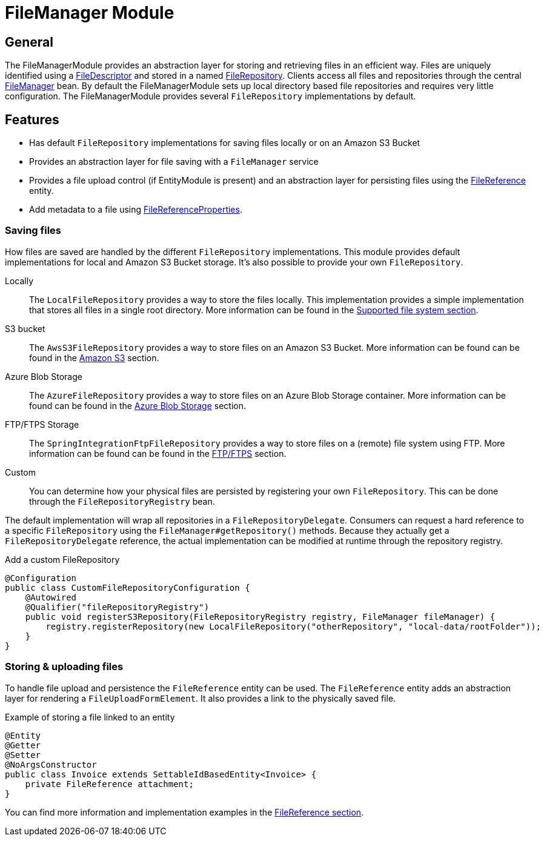 = FileManager Module

== General

The FileManagerModule provides an abstraction layer for storing and retrieving files in an efficient way.
Files are uniquely identified using a <<file-descriptor,FileDescriptor>> and stored in a named <<file-repository,FileRepository>>.
Clients access all files and repositories through the central <<file-manager,FileManager>> bean.
By default the FileManagerModule sets up local directory based file repositories and requires very little configuration.
The FileManagerModule provides several `FileRepository` implementations by default.

== Features

* Has default `FileRepository` implementations for saving files locally or on an Amazon S3 Bucket
* Provides an abstraction layer for file saving with a `FileManager` service
* Provides a file upload control (if EntityModule is present) and an abstraction layer for persisting files using the xref:file-reference/file-reference.adoc[FileReference] entity.
* Add metadata to a file using xref:file-reference/file-metadata.adoc[FileReferenceProperties].

=== Saving files

How files are saved are handled by the different `FileRepository` implementations. This module provides default implementations
for local and Amazon S3 Bucket storage. It's also possible to provide your own `FileRepository`.

Locally::
The `LocalFileRepository` provides a way to store the files locally.
This implementation provides a simple implementation that stores all files in a single root directory.
More information can be found in the xref:file-repositories/index.adoc[Supported file system section].

S3 bucket::
The `AwsS3FileRepository` provides a way to store files on an Amazon S3 Bucket. More information can be found can be found in the xref:file-repositories/s3.adoc[Amazon S3] section.

Azure Blob Storage::
The `AzureFileRepository` provides a way to store files on an Azure Blob Storage container. More information can be found can be found in the xref:file-repositories/azure-blob.adoc[Azure Blob Storage] section.

FTP/FTPS Storage::
The `SpringIntegrationFtpFileRepository` provides a way to store files on a (remote) file system using FTP. More information can be found can be found in the  xref:file-repositories/ftp.adoc[FTP/FTPS] section.

Custom::
You can determine how your physical files are persisted by registering your own `FileRepository`.
This can be done through the `FileRepositoryRegistry` bean.

The default implementation will wrap all repositories in a `FileRepositoryDelegate`.
Consumers can request a hard reference to a specific `FileRepository` using the `FileManager#getRepository()` methods.
Because they actually get a `FileRepositoryDelegate` reference, the actual implementation can be modified at runtime through the repository registry.

.Add a custom FileRepository
[source,java,indent=0]
[subs="verbatim,quotes,attributes"]
----
@Configuration
public class CustomFileRepositoryConfiguration {
    @Autowired
    @Qualifier("fileRepositoryRegistry")
    public void registerS3Repository(FileRepositoryRegistry registry, FileManager fileManager) {
        registry.registerRepository(new LocalFileRepository("otherRepository", "local-data/rootFolder"));
    }
}

----


=== Storing & uploading files

To handle file upload and persistence the `FileReference` entity  can be used.
The `FileReference` entity adds an abstraction layer for rendering a `FileUploadFormElement`. It also provides a link
to the physically saved file.

.Example of storing a file linked to an entity
[source,java,indent=0]
[subs="verbatim,quotes,attributes"]
----
@Entity
@Getter
@Setter
@NoArgsConstructor
public class Invoice extends SettableIdBasedEntity<Invoice> {
    private FileReference attachment;
}
----

You can find more information and implementation examples in the xref:file-reference/file-reference.adoc[FileReference section].

